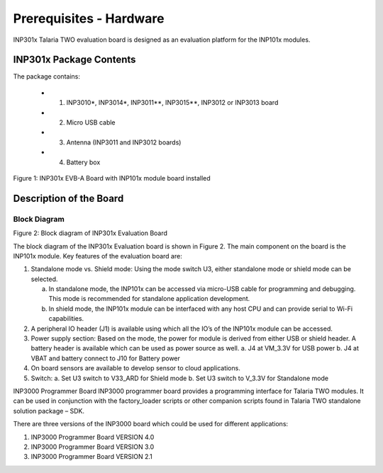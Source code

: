 .. _hardware prerequisites page:

Prerequisites - Hardware
########################

INP301x Talaria TWO evaluation board is designed as an evaluation
platform for the INP101x modules.

INP301x Package Contents
========================

The package contains:

    - 1. INP3010\*, INP3014\*, INP3011*\*, INP3015*\*, INP3012 or INP3013 board
    - 2. Micro USB cable
    - 3. Antenna (INP3011 and INP3012 boards)
    - 4. Battery box

|image4|

.. rst-class:: imagefiguesclass
Figure 1: INP301x EVB-A Board with INP101x module board installed

Description of the Board
========================

Block Diagram
-------------

|image5|

.. rst-class:: imagefiguesclass
Figure 2: Block diagram of INP301x Evaluation Board



The block diagram of the INP301x Evaluation board is shown in Figure 2.
The main component on the board is the INP101x module. Key features of
the evaluation board are:

1. Standalone mode vs. Shield mode: Using the mode switch U3, either
   standalone mode or shield mode can be selected.

   a. In standalone mode, the INP101x can be accessed via micro-USB
      cable for programming and debugging. This mode is recommended for
      standalone application development.

   b. In shield mode, the INP101x module can be interfaced with any host
      CPU and can provide serial to Wi-Fi capabilities.

2. A peripheral IO header (J1) is available using which all the IO’s of
   the INP101x module can be accessed.

3. Power supply section: Based on the mode, the power for module is
   derived from either USB or shield header. A battery header is
   available which can be used as power source as well.
   a. J4 at VM_3.3V for USB power
   b. J4 at VBAT and battery connect to J10 for Battery power

4. On board sensors are available to develop sensor to cloud
   applications.

5. Switch:
   a. Set U3 switch to V33_ARD for Shield mode
   b. Set U3 switch to V_3.3V for Standalone mode

INP3000 Programmer Board
INP3000 programmer board provides a programming interface for Talaria
TWO modules. It can be used in conjunction with the factory_loader
scripts or other companion scripts found in Talaria TWO standalone
solution package – SDK.

There are three versions of the INP3000 board which could be used for
different applications:

1. INP3000 Programmer Board VERSION 4.0

2. INP3000 Programmer Board VERSION 3.0

3. INP3000 Programmer Board VERSION 2.1


.. |image4| image:: media/image4.png
   :class: .image-resizing
   :width: 4.90551in
   :height: 4.25375in

.. |image5| image:: media/image5.png
   :class: .image-resizing
   :width: 4.92153in
   :height: 2.91528in
